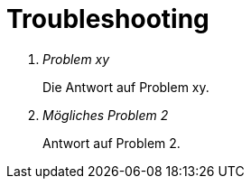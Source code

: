 = Troubleshooting

[qanda]
Problem xy::
Die Antwort auf Problem xy.
Mögliches Problem 2::
Antwort auf Problem 2.